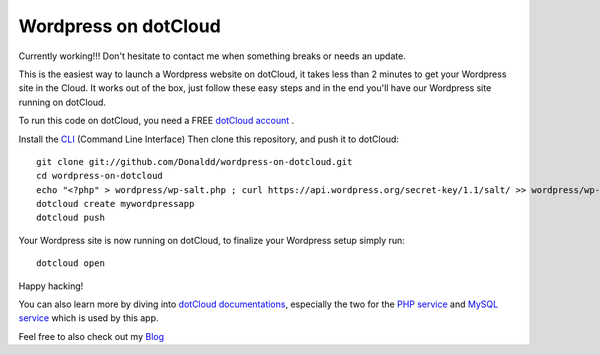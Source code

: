 Wordpress on dotCloud
=====================

Currently working!!! Don't hesitate to contact me when something breaks or needs an update. 

This is the easiest way to launch a Wordpress website on dotCloud, it takes less than 2 minutes to get your Wordpress site in the Cloud.
It works out of the box, just follow these easy steps and in the end you'll have our Wordpress site running on dotCloud.

To run this code on dotCloud, you need a FREE `dotCloud account
<https://www.dotcloud.com/register.html>`_ .

Install the `CLI
<http://docs.dotcloud.com/0.9/firststeps/install/>`_ 
(Command Line Interface)
Then clone this repository, and push it to dotCloud::

  git clone git://github.com/Donaldd/wordpress-on-dotcloud.git
  cd wordpress-on-dotcloud
  echo "<?php" > wordpress/wp-salt.php ; curl https://api.wordpress.org/secret-key/1.1/salt/ >> wordpress/wp-salt.php
  dotcloud create mywordpressapp 
  dotcloud push

Your Wordpress site is now running on dotCloud, to finalize your Wordpress setup 
simply run::
  dotcloud open

Happy hacking!

You can also learn more by diving into `dotCloud documentations
<http://docs.dotcloud.com/>`_, especially the two for the `PHP service
<http://docs.dotcloud.com/services/php/>`_ and `MySQL service 
<http://docs.dotcloud.com/0.9/services/mysql/>`_ which is used by this app.

Feel free to also check out my `Blog
<http://www.donckers.co/>`_